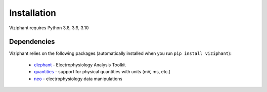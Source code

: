 .. _install:

************
Installation
************

Viziphant requires Python 3.8, 3.9, 3.10

.. tabs::

    .. tab:: Stable release version

        The easiest way to install Viziphant is via `pip
        <http://pypi.python.org/pypi/pip>`_:

           .. code-block:: sh

              pip install viziphant

        To upgrade to a newer release use the ``--upgrade`` flag:

           .. code-block:: sh

              pip install --upgrade viziphant

        If you do not have permission to install software systemwide, you can
        install into your user directory using the ``--user`` flag:

           .. code-block:: sh

              pip install --user viziphant


    .. tab:: Development version

        If you have `Git <https://git-scm.com/>`_ installed on your system,
        it is also possible to install the development version of Viziphant.

        1. Before installing the development version, you may need to uninstall
           the previously installed version of Viziphant:

           .. code-block:: sh

              pip uninstall viziphant

        2. Clone the repository install the local version:

           .. code-block:: sh

              git clone git://github.com/INM-6/viziphant.git
              cd viziphant
              pip install -e .



Dependencies
------------

Viziphant relies on the following packages (automatically installed when you
run ``pip install viziphant``):

    * `elephant <https://pypi.org/project/elephant/>`_ - Electrophysiology Analysis Toolkit
    * `quantities <http://pypi.python.org/pypi/quantities>`_ - support for physical quantities with units (mV, ms, etc.)
    * `neo <http://pypi.python.org/pypi/neo>`_ - electrophysiology data manipulations
